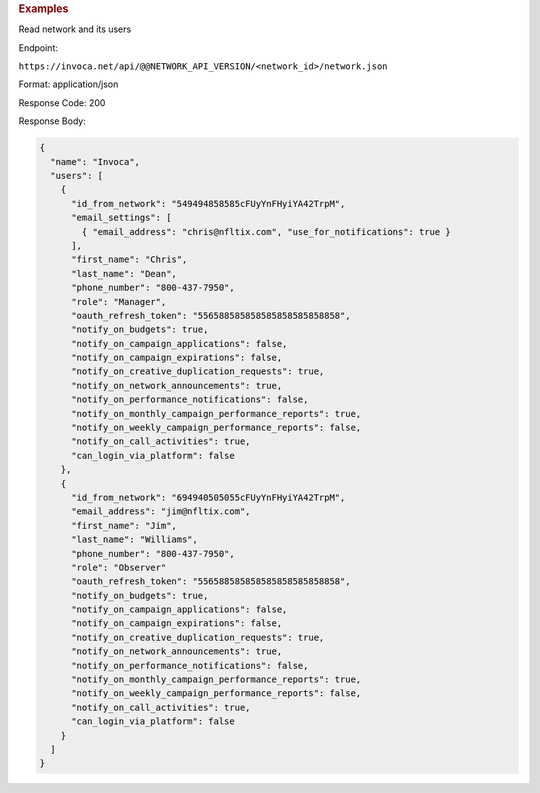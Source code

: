 

.. container:: endpoint-long-description

  .. rubric:: Examples

  Read network and its users

  Endpoint:

  ``https://invoca.net/api/@@NETWORK_API_VERSION/<network_id>/network.json``

  Format: application/json

  Response Code: 200

  Response Body:

  .. code-block:: json

    {
      "name": "Invoca",
      "users": [
        {
          "id_from_network": "549494858585cFUyYnFHyiYA42TrpM",
          "email_settings": [
            { "email_address": "chris@nfltix.com", "use_for_notifications": true }
          ],
          "first_name": "Chris",
          "last_name": "Dean",
          "phone_number": "800‐437‐7950",
          "role": "Manager",
          "oauth_refresh_token": "556588585858585858585858858",
          "notify_on_budgets": true,
          "notify_on_campaign_applications": false,
          "notify_on_campaign_expirations": false,
          "notify_on_creative_duplication_requests": true,
          "notify_on_network_announcements": true,
          "notify_on_performance_notifications": false,
          "notify_on_monthly_campaign_performance_reports": true,
          "notify_on_weekly_campaign_performance_reports": false,
          "notify_on_call_activities": true,
          "can_login_via_platform": false
        },
        {
          "id_from_network": "694940505055cFUyYnFHyiYA42TrpM",
          "email_address": "jim@nfltix.com",
          "first_name": "Jim",
          "last_name": "Williams",
          "phone_number": "800‐437‐7950",
          "role": "Observer"
          "oauth_refresh_token": "556588585858585858585858858",
          "notify_on_budgets": true,
          "notify_on_campaign_applications": false,
          "notify_on_campaign_expirations": false,
          "notify_on_creative_duplication_requests": true,
          "notify_on_network_announcements": true,
          "notify_on_performance_notifications": false,
          "notify_on_monthly_campaign_performance_reports": true,
          "notify_on_weekly_campaign_performance_reports": false,
          "notify_on_call_activities": true,
          "can_login_via_platform": false
        }
      ]
    }
